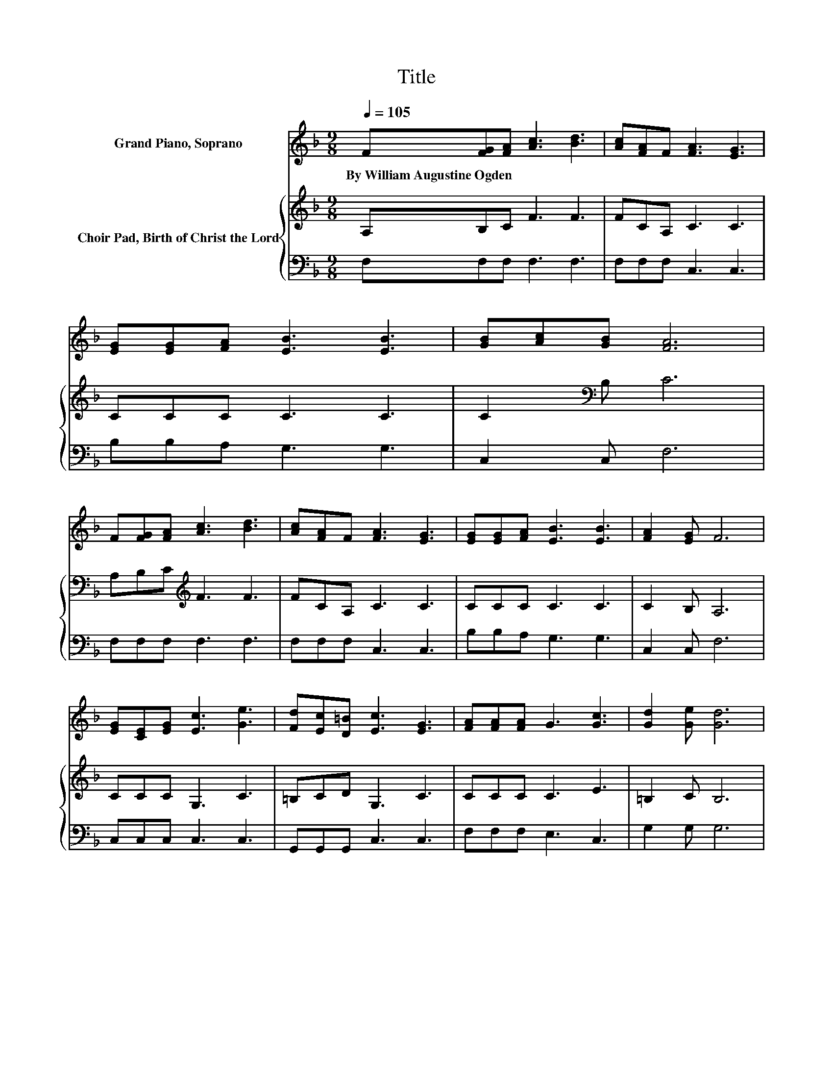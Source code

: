 X:1
T:Title
%%score ( 1 2 ) { 3 | 4 }
L:1/8
Q:1/4=105
M:9/8
K:F
V:1 treble nm="Grand Piano, Soprano"
V:2 treble 
V:3 treble nm="Choir Pad, Birth of Christ the Lord"
V:4 bass 
V:1
 F[FG][FA] [Ac]3 [Bd]3 | [Ac][FA]F [FA]3 [EG]3 | [EG][EG][FA] [EB]3 [EB]3 | [GB][Ac][GB] [FA]6 | %4
w: By~William~Augustine~Ogden * * * *||||
 F[FG][FA] [Ac]3 [Bd]3 | [Ac][FA]F [FA]3 [EG]3 | [EG][EG][FA] [EB]3 [EB]3 | [FA]2 [EG] F6 | %8
w: ||||
 [EG][CE][EG] [Ec]3 [Ge]3 | [Fd][Ec][D=B] [Ec]3 [EG]3 | [FA][FA][FA] G3 [Gc]3 | [Gd]2 [Ge] [Gd]6 | %12
w: ||||
 [EG][CE][EG] [Ec]3 [Ge]3 | [Fd][Ec][D=B] [Ec]3 [EG]3 | [FA][FA][FA] G3 [Ec]2 [Ec] | %15
w: |||
 [F=B]2 [Fd] [Ec]6 | z3 f6 | [Ac][Bd][Ac] [FA]3 F3 | FGA EEE E2 [Bd] | [Ac]2 [GB] [FA]6 | %20
w: |||||
 cde f-[Af-][Af-] [A-f]>A[Bd] | [Ac][Bd][Ac] [FA]3 F3 | F[FG][FA] [EG]2 [Bd] [Ac]2 [GB] | %23
w: |||
 [FA]2 [CG] [CF]6- | [CF]3 z3 z3 |] %25
w: ||
V:2
 x9 | x9 | x9 | x9 | x9 | x9 | x9 | x9 | x9 | x9 | x9 | x9 | x9 | x9 | x9 | x9 | cde AAA A2 [Bd] | %17
 x9 | z3 G6 | x9 | z3 .A3 z3 | x9 | x9 | x9 | x9 |] %25
V:3
 A,B,C F3 F3 | FCA, C3 C3 | CCC C3 C3 | C2[K:bass] B, C6 | A,B,C[K:treble] F3 F3 | FCA, C3 C3 | %6
 CCC C3 C3 | C2 B, A,6 | CCC G,3 C3 | =B,CD G,3 C3 | CCC C3 E3 | =B,2 C B,6 | CCC G,3 C3 | %13
 =B,CD G,3 C3 | CCC C3 C2 C | D2 =B, C6 | z3 CCC C2 F | FFF C3 A,3 | z3 CCC C2 C | C2 C C6 | %20
 z3 CCC C2 F | FFF C3[K:bass] A,3 | A,B,C C3- C2 C | C2 B, A,6- | A,3 z3 z3 |] %25
V:4
 F,F,F, F,3 F,3 | F,F,F, C,3 C,3 | B,B,A, G,3 G,3 | C,2 C, F,6 | F,F,F, F,3 F,3 | F,F,F, C,3 C,3 | %6
 B,B,A, G,3 G,3 | C,2 C, F,6 | C,C,C, C,3 C,3 | G,,G,,G,, C,3 C,3 | F,F,F, E,3 C,3 | G,2 G, G,6 | %12
 C,C,C, C,3 C,3 | G,,G,,G,, C,3 C,3 | F,F,F, E,3 A,2 A, | G,2 G, C,6 | z3 F,F,F, F,2 F, | %17
 F,F,F, F,3 F,3 | z3 C,C,C, C,2 C, | C,2 C, F,6 | z3 F,F,F, F,2 F, | F,F,F, F,3 F,3 | %22
 z3 C,C,C, C,2 C, | C,2 C, [F,,F,]6- | [F,,F,]3 z3 z3 |] %25

